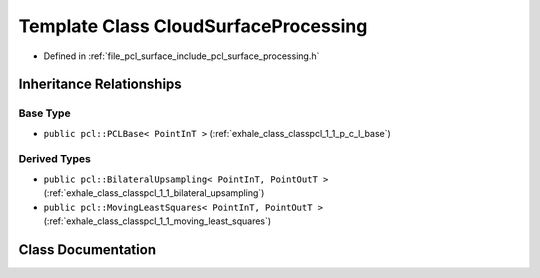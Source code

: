 .. _exhale_class_classpcl_1_1_cloud_surface_processing:

Template Class CloudSurfaceProcessing
=====================================

- Defined in :ref:`file_pcl_surface_include_pcl_surface_processing.h`


Inheritance Relationships
-------------------------

Base Type
*********

- ``public pcl::PCLBase< PointInT >`` (:ref:`exhale_class_classpcl_1_1_p_c_l_base`)


Derived Types
*************

- ``public pcl::BilateralUpsampling< PointInT, PointOutT >`` (:ref:`exhale_class_classpcl_1_1_bilateral_upsampling`)
- ``public pcl::MovingLeastSquares< PointInT, PointOutT >`` (:ref:`exhale_class_classpcl_1_1_moving_least_squares`)


Class Documentation
-------------------


.. doxygenclass:: pcl::CloudSurfaceProcessing
   :members:
   :protected-members:
   :undoc-members: